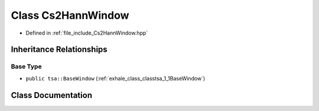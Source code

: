 .. _exhale_class_classtsa_1_1Cs2HannWindow:

Class Cs2HannWindow
===================

- Defined in :ref:`file_include_Cs2HannWindow.hpp`


Inheritance Relationships
-------------------------

Base Type
*********

- ``public tsa::BaseWindow`` (:ref:`exhale_class_classtsa_1_1BaseWindow`)


Class Documentation
-------------------


.. doxygenclass:: tsa::Cs2HannWindow
   :members:
   :protected-members:
   :undoc-members: